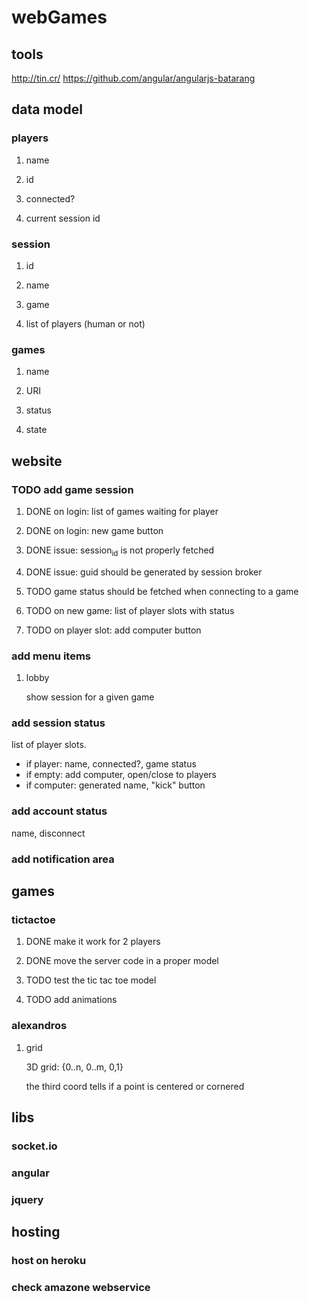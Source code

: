 
* webGames
** tools
   http://tin.cr/
   https://github.com/angular/angularjs-batarang
** data model
*** players
**** name
**** id
**** connected?
**** current session id
*** session
**** id
**** name
**** game
**** list of players (human or not)
*** games
**** name
**** URI
**** status
**** state
** website
*** TODO add game session
**** DONE on login: list of games waiting for player
**** DONE on login: new game button
**** DONE issue: session_id is not properly fetched 
**** DONE issue: guid should be generated by session broker
**** TODO game status should be fetched when connecting to a game
**** TODO on new game: list of player slots with status
**** TODO on player slot: add computer button
*** add menu items
**** lobby
     show session for a given game
*** add session status
    list of player slots.

    + if player: name, connected?, game status
    + if empty: add computer, open/close to players
    + if computer: generated name, "kick" button
*** add account status
    name, disconnect
*** add notification area
** games
*** tictactoe
**** DONE make it work for 2 players
**** DONE move the server code in a proper model
**** TODO test the tic tac toe model
**** TODO add animations
*** alexandros
**** grid
     3D grid: {0..n, 0..m, 0,1}

     the third coord tells if a point is centered or cornered
** libs
*** socket.io
*** angular
*** jquery
** hosting
*** host on heroku
*** check amazone webservice

